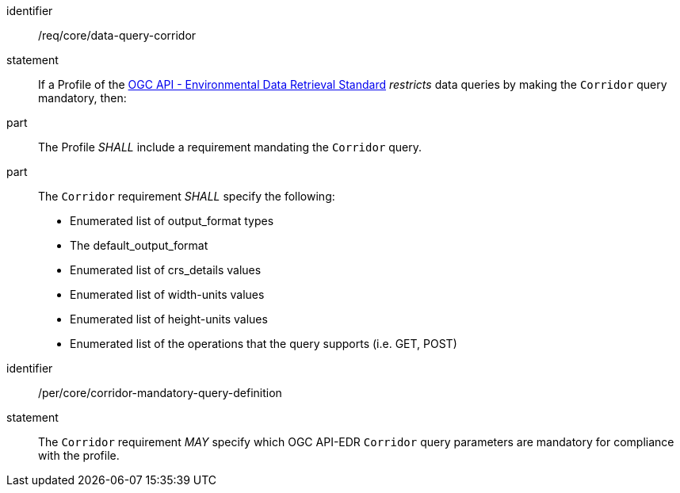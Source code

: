 [[req_core_data-query-corridor]]

[requirement]
====
[%metadata]
identifier:: /req/core/data-query-corridor
statement:: If a Profile of the <<ogc-edr,OGC API - Environmental Data Retrieval Standard>> _restricts_ data queries by making the `Corridor` query mandatory, then:
part:: The Profile _SHALL_ include a requirement mandating the `Corridor` query.
part:: The `Corridor` requirement _SHALL_ specify the following:
* Enumerated list of output_format types
* The default_output_format
* Enumerated list of crs_details values
* Enumerated list of width-units values
* Enumerated list of height-units values
* Enumerated list of the operations that the query supports (i.e. GET, POST)

====

[permission]
====
[%metadata]
identifier:: /per/core/corridor-mandatory-query-definition
statement:: The `Corridor` requirement _MAY_ specify which OGC API-EDR `Corridor` query parameters are mandatory for compliance with the profile.

====